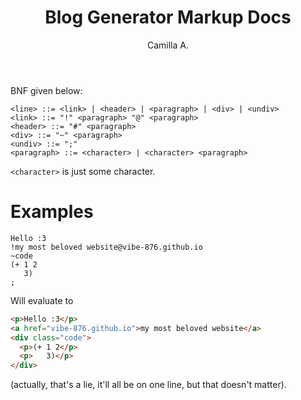 #+title: Blog Generator Markup Docs
#+author: Camilla A.


BNF given below:
#+begin_example
  <line> ::= <link> | <header> | <paragraph> | <div> | <undiv>
  <link> ::= "!" <paragraph> "@" <paragraph>
  <header> ::= "#" <paragraph>
  <div> ::= "~" <paragraph>
  <undiv> ::= ";"
  <paragraph> ::= <character> | <character> <paragraph>
#+end_example

~<character>~ is just some character.

* Examples
#+begin_example
  Hello :3
  !my most beloved website@vibe-876.github.io
  ~code
  (+ 1 2
     3)
  ;
#+end_example

Will evaluate to
#+begin_src html
  <p>Hello :3</p>
  <a href="vibe-876.github.io">my most beloved website</a>
  <div class="code">
    <p>(+ 1 2</p>
    <p>   3)</p>
  </div>
#+end_src
(actually, that's a lie, it'll all be on one line, but that doesn't matter).
